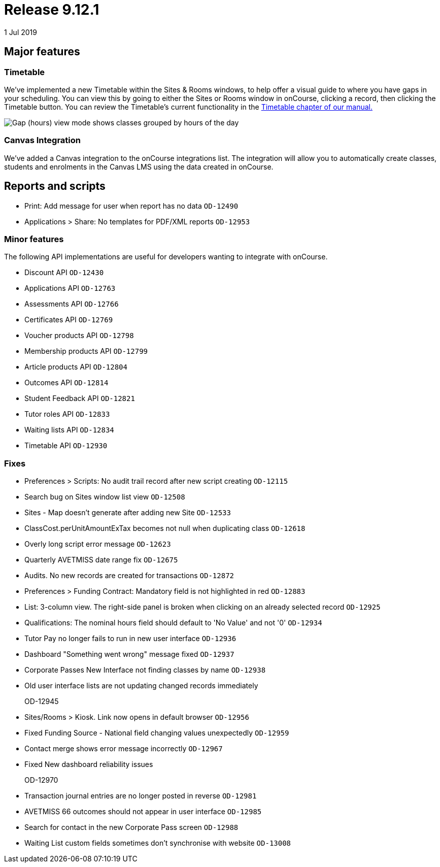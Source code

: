 = Release 9.12.1
1 Jul 2019


== Major features

=== Timetable

We've implemented a new Timetable within the Sites & Rooms windows, to
help offer a visual guide to where you have gaps in your scheduling. You
can view this by going to either the Sites or Rooms window in onCourse,
clicking a record, then clicking the Timetable button. You can review
the Timetable's current functionality in the
https://www.ish.com.au/s/onCourse/doc/latest/manual/timetable.html[Timetable
chapter of our manual.]

image:images/timetable_gap_hours.png[ Gap (hours) view mode shows
classes grouped by hours of the day ,scaledwidth=100.0%]

=== Canvas Integration

We've added a Canvas integration to the onCourse integrations list. The
integration will allow you to automatically create classes, students and
enrolments in the Canvas LMS using the data created in onCourse.

== Reports and scripts

* Print: Add message for user when report has no data `OD-12490`
* Applications > Share: No templates for PDF/XML reports `OD-12953`

=== Minor features

The following API implementations are useful for developers wanting to
integrate with onCourse.

* Discount API `OD-12430`
* Applications API `OD-12763`
* Assessments API `OD-12766`
* Certificates API `OD-12769`
* Voucher products API `OD-12798`
* Membership products API `OD-12799`
* Article products API `OD-12804`
* Outcomes API `OD-12814`
* Student Feedback API `OD-12821`
* Tutor roles API `OD-12833`
* Waiting lists API `OD-12834`
* Timetable API `OD-12930`

=== Fixes

* Preferences > Scripts: No audit trail record after new script creating
`OD-12115`
* Search bug on Sites window list view `OD-12508`
* Sites - Map doesn't generate after adding new Site `OD-12533`
* ClassCost.perUnitAmountExTax becomes not null when duplicating class
`OD-12618`
* Overly long script error message `OD-12623`
* Quarterly AVETMISS date range fix `OD-12675`
* Audits. No new records are created for transactions `OD-12872`
* Preferences > Funding Contract: Mandatory field is not highlighted in
red `OD-12883`
* List: 3-column view. The right-side panel is broken when clicking on
an already selected record `OD-12925`
* Qualifications: The nominal hours field should default to 'No Value'
and not '0' `OD-12934`
* Tutor Pay no longer fails to run in new user interface `OD-12936`
* Dashboard "Something went wrong" message fixed `OD-12937`
* Corporate Passes New Interface not finding classes by name `OD-12938`
* Old user interface lists are not updating changed records immediately
+
OD-12945
* Sites/Rooms > Kiosk. Link now opens in default browser `OD-12956`
* Fixed Funding Source - National field changing values unexpectedly
`OD-12959`
* Contact merge shows error message incorrectly `OD-12967`
* Fixed New dashboard reliability issues
+
OD-12970
* Transaction journal entries are no longer posted in reverse `OD-12981`
* AVETMISS 66 outcomes should not appear in user interface `OD-12985`
* Search for contact in the new Corporate Pass screen `OD-12988`
* Waiting List custom fields sometimes don't synchronise with website
`OD-13008`
